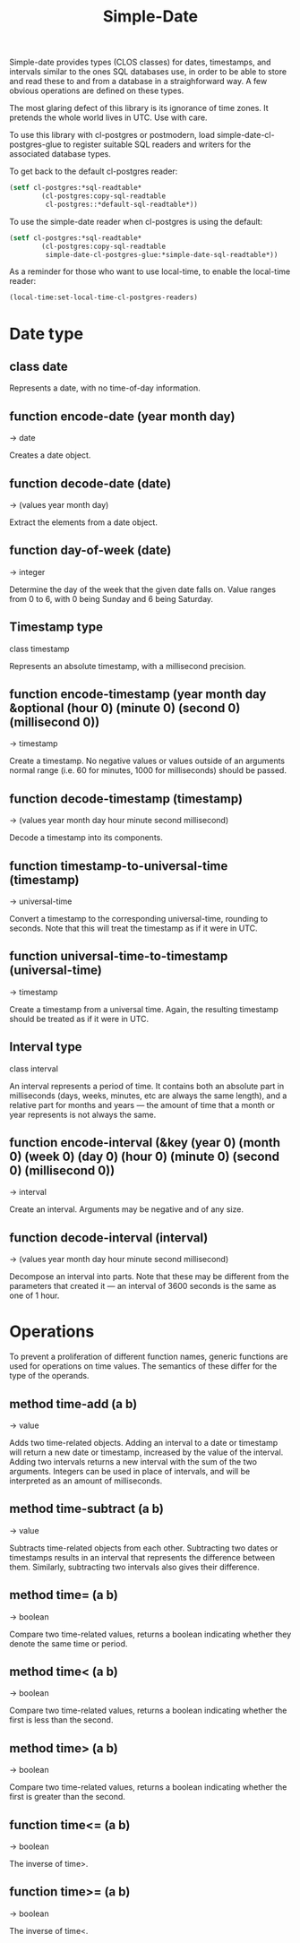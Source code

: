#+TITLE: Simple-Date
#+OPTIONS: num:nil
#+HTML_HEAD: <link rel="stylesheet" type="text/css" href="style.css" />
#+OPTIONS: ^:nil

Simple-date provides types (CLOS classes) for dates, timestamps, and intervals
similar to the ones SQL databases use, in order to be able to store and read
these to and from a database in a straighforward way. A few obvious operations
are defined on these types.

The most glaring defect of this library is its ignorance of time zones. It
pretends the whole world lives in UTC. Use with care.

To use this library with cl-postgres or postmodern,
load simple-date-cl-postgres-glue to register suitable SQL
readers and writers for the associated database types.

To get back to the default cl-postgres reader:
#+BEGIN_SRC lisp
(setf cl-postgres:*sql-readtable*
        (cl-postgres:copy-sql-readtable
         cl-postgres::*default-sql-readtable*))
#+END_SRC

To use the simple-date reader when cl-postgres is using the default:
#+BEGIN_SRC lisp
(setf cl-postgres:*sql-readtable*
        (cl-postgres:copy-sql-readtable
         simple-date-cl-postgres-glue:*simple-date-sql-readtable*))
#+END_SRC

As a reminder for those who want to use local-time, to enable the local-time
reader:
#+BEGIN_SRC lisp
(local-time:set-local-time-cl-postgres-readers)
#+END_SRC


* Date type
** class date

Represents a date, with no time-of-day information.

** function encode-date (year month day)
→ date

Creates a date object.

** function decode-date (date)
→ (values year month day)

Extract the elements from a date object.

** function day-of-week (date)
→ integer

Determine the day of the week that the given date falls on. Value ranges from
0 to 6, with 0 being Sunday and 6 being Saturday.

** Timestamp type
class timestamp

Represents an absolute timestamp, with a millisecond precision.

** function encode-timestamp (year month day &optional (hour 0) (minute 0) (second 0) (millisecond 0))
→ timestamp

Create a timestamp. No negative values or values outside of an arguments normal
range (i.e. 60 for minutes, 1000 for milliseconds) should be passed.

** function decode-timestamp (timestamp)
→ (values year month day hour minute second millisecond)

Decode a timestamp into its components.

** function timestamp-to-universal-time (timestamp)
→ universal-time

Convert a timestamp to the corresponding universal-time, rounding to seconds.
Note that this will treat the timestamp as if it were in UTC.

** function universal-time-to-timestamp (universal-time)
→ timestamp

Create a timestamp from a universal time. Again, the resulting timestamp should
be treated as if it were in UTC.

** Interval type
class interval

An interval represents a period of time. It contains both an absolute part in
milliseconds (days, weeks, minutes, etc are always the same length), and a
relative part for months and years ― the amount of time that a month or year
represents is not always the same.

** function encode-interval (&key (year 0) (month 0) (week 0) (day 0) (hour 0) (minute 0) (second 0) (millisecond 0))
→ interval

Create an interval. Arguments may be negative and of any size.

** function decode-interval (interval)
→ (values year month day hour minute second millisecond)

Decompose an interval into parts. Note that these may be different from the
parameters that created it ― an interval of 3600 seconds is the same as one
of 1 hour.

* Operations
To prevent a proliferation of different function names, generic functions
are used for operations on time values. The semantics of these differ for
the type of the operands.

** method time-add (a b)
→ value

Adds two time-related objects. Adding an interval to a date or timestamp
will return a new date or timestamp, increased by the value of the interval.
Adding two intervals returns a new interval with the sum of the two
arguments. Integers can be used in place of intervals, and will be
interpreted as an amount of milliseconds.

** method time-subtract (a b)
→ value

Subtracts time-related objects from each other. Subtracting two dates or
timestamps results in an interval that represents the difference between
them. Similarly, subtracting two intervals also gives their difference.

** method time= (a b)
→ boolean

Compare two time-related values, returns a boolean indicating whether
they denote the same time or period.

** method time< (a b)
→ boolean

Compare two time-related values, returns a boolean indicating whether the
first is less than the second.

** method time> (a b)
→ boolean

Compare two time-related values, returns a boolean indicating whether the
first is greater than the second.

** function time<= (a b)
→ boolean

The inverse of time>.

** function time>= (a b)
→ boolean

The inverse of time<.
